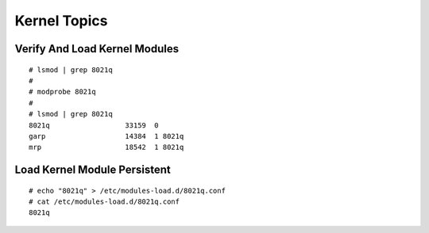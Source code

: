 #################
Kernel Topics
#################


Verify And Load Kernel Modules
-------------------------------
::

   # lsmod | grep 8021q
   #
   # modprobe 8021q
   #
   # lsmod | grep 8021q
   8021q                  33159  0 
   garp                   14384  1 8021q
   mrp                    18542  1 8021q



Load Kernel Module Persistent
-------------------------------
::

   # echo "8021q" > /etc/modules-load.d/8021q.conf
   # cat /etc/modules-load.d/8021q.conf 
   8021q